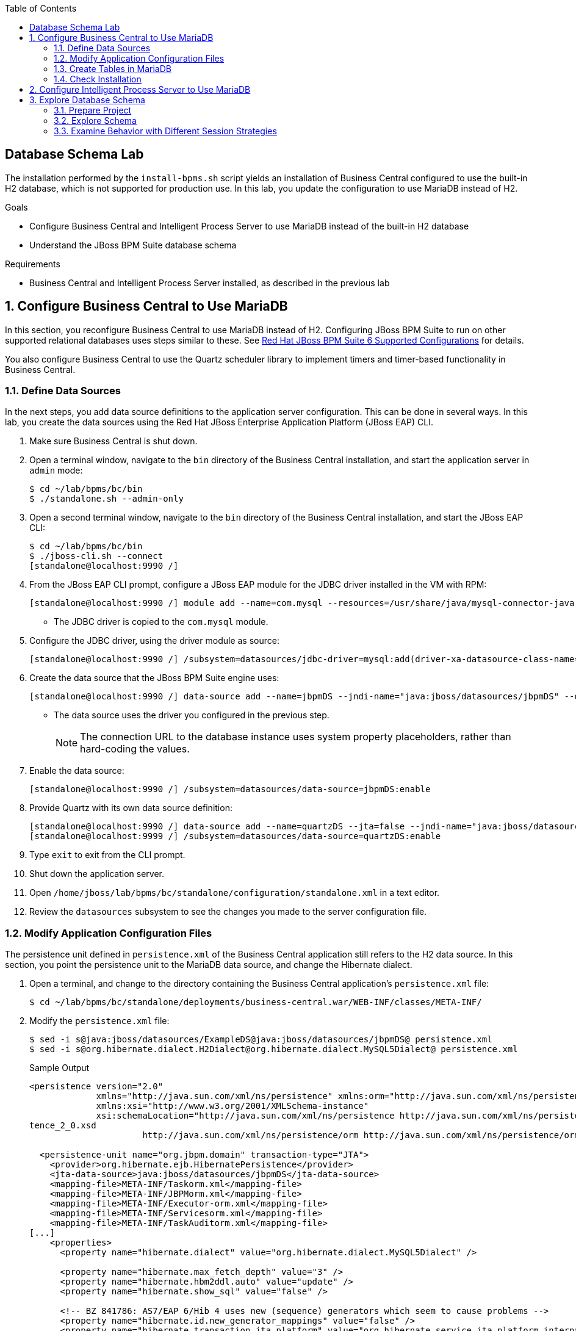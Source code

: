 :scrollbar:
:data-uri:
:linkattrs:
:toc2:

== Database Schema Lab

The installation performed by the `install-bpms.sh` script yields an installation of Business Central configured to use the built-in H2 database, which is not supported for production use. In this lab, you update the configuration to use MariaDB instead of H2.

.Goals
* Configure Business Central and Intelligent Process Server to use MariaDB instead of the built-in H2 database
* Understand the JBoss BPM Suite database schema

.Requirements
* Business Central and Intelligent Process Server installed, as described in the previous lab

:numbered:

== Configure Business Central to Use MariaDB

In this section, you reconfigure Business Central to use MariaDB instead of H2. Configuring JBoss BPM Suite to run on other supported relational databases uses steps similar to these. See link:https://access.redhat.com/articles/704703[Red Hat JBoss BPM Suite 6 Supported Configurations^] for details.

You also configure Business Central to use the Quartz scheduler library to implement timers and timer-based functionality in Business Central.

=== Define Data Sources

In the next steps, you add data source definitions to the application server configuration. This can be done in several ways. In this lab, you create the data sources using the Red Hat JBoss Enterprise Application Platform (JBoss EAP) CLI.

. Make sure Business Central is shut down.

. Open a terminal window, navigate to the `bin` directory of the Business Central installation, and start the application server in `admin` mode:
+
[source,text]
----
$ cd ~/lab/bpms/bc/bin
$ ./standalone.sh --admin-only
----

. Open a second terminal window, navigate to the `bin` directory of the Business Central installation, and start the JBoss EAP CLI:
+
[source,text]
----
$ cd ~/lab/bpms/bc/bin
$ ./jboss-cli.sh --connect
[standalone@localhost:9990 /]
----

. From the JBoss EAP CLI prompt, configure a JBoss EAP module for the JDBC driver installed in the VM with RPM:
+
[source,text]
----
[standalone@localhost:9990 /] module add --name=com.mysql --resources=/usr/share/java/mysql-connector-java.jar --dependencies=javax.api,javax.transaction.api
----
* The JDBC driver is copied to the `com.mysql` module.

. Configure the JDBC driver, using the driver module as source:
+
[source,text]
----
[standalone@localhost:9990 /] /subsystem=datasources/jdbc-driver=mysql:add(driver-xa-datasource-class-name=com.mysql.jdbc.jdbc2.optional.MysqlXADataSource,driver-name=mysql,driver-module-name=com.mysql)
----

. Create the data source that the JBoss BPM Suite engine uses:
+
[source,text]
----
[standalone@localhost:9990 /] data-source add --name=jbpmDS --jndi-name="java:jboss/datasources/jbpmDS" --driver-name=mysql --user-name=jboss --password=jboss --exception-sorter-class-name=org.jboss.jca.adapters.jdbc.extensions.mysql.MySQLExceptionSorter --valid-connection-checker-class-name=org.jboss.jca.adapters.jdbc.extensions.mysql.MySQLValidConnectionChecker --connection-url="jdbc:mysql://${mysql.host.ip}:${mysql.host.port}/${mysql.bpms.schema}?transformedBitIsBoolean=true&sessionVariables=storage_engine=InnoDB"
----

* The data source uses the driver you configured in the previous step.
+
[NOTE]
The connection URL to the database instance uses system property placeholders, rather than hard-coding the values.

. Enable the data source:
+
[source,text]
----
[standalone@localhost:9990 /] /subsystem=datasources/data-source=jbpmDS:enable
----

. Provide Quartz with its own data source definition:
+
[source,text]
----
[standalone@localhost:9990 /] data-source add --name=quartzDS --jta=false --jndi-name="java:jboss/datasources/quartzDS" --driver-name=mysql --user-name=jboss --password=jboss --exception-sorter-class-name=org.jboss.jca.adapters.jdbc.extensions.mysql.MySQLExceptionSorter --valid-connection-checker-class-name=org.jboss.jca.adapters.jdbc.extensions.mysql.MySQLValidConnectionChecker --connection-url="jdbc:mysql://${mysql.host.ip}:${mysql.host.port}/${mysql.bpms.schema}?transformedBitIsBoolean=true&sessionVariables=storage_engine=InnoDB"
[standalone@localhost:9999 /] /subsystem=datasources/data-source=quartzDS:enable
----

. Type `exit` to exit from the CLI prompt.

. Shut down the application server.

. Open `/home/jboss/lab/bpms/bc/standalone/configuration/standalone.xml` in a text editor.
. Review the `datasources` subsystem to see the changes you made to the server configuration file.

=== Modify Application Configuration Files

The persistence unit defined in `persistence.xml` of the Business Central application still refers to the H2 data source. In this section, you point the persistence unit to the MariaDB data source, and change the Hibernate dialect.

. Open a terminal, and change to the directory containing the Business Central application's `persistence.xml` file:
+
[source,text]
----
$ cd ~/lab/bpms/bc/standalone/deployments/business-central.war/WEB-INF/classes/META-INF/
----

. Modify the `persistence.xml` file:
+
[source,text]
----
$ sed -i s@java:jboss/datasources/ExampleDS@java:jboss/datasources/jbpmDS@ persistence.xml
$ sed -i s@org.hibernate.dialect.H2Dialect@org.hibernate.dialect.MySQL5Dialect@ persistence.xml
----
+
.Sample Output
[source,xml]
----
<persistence version="2.0"
             xmlns="http://java.sun.com/xml/ns/persistence" xmlns:orm="http://java.sun.com/xml/ns/persistence/orm"
             xmlns:xsi="http://www.w3.org/2001/XMLSchema-instance"
             xsi:schemaLocation="http://java.sun.com/xml/ns/persistence http://java.sun.com/xml/ns/persistence/persis
tence_2_0.xsd
                      http://java.sun.com/xml/ns/persistence/orm http://java.sun.com/xml/ns/persistence/orm_2_0.xsd">

  <persistence-unit name="org.jbpm.domain" transaction-type="JTA">
    <provider>org.hibernate.ejb.HibernatePersistence</provider>
    <jta-data-source>java:jboss/datasources/jbpmDS</jta-data-source>
    <mapping-file>META-INF/Taskorm.xml</mapping-file>
    <mapping-file>META-INF/JBPMorm.xml</mapping-file>
    <mapping-file>META-INF/Executor-orm.xml</mapping-file>
    <mapping-file>META-INF/Servicesorm.xml</mapping-file>
    <mapping-file>META-INF/TaskAuditorm.xml</mapping-file>
[...]
    <properties>
      <property name="hibernate.dialect" value="org.hibernate.dialect.MySQL5Dialect" />

      <property name="hibernate.max_fetch_depth" value="3" />
      <property name="hibernate.hbm2ddl.auto" value="update" />
      <property name="hibernate.show_sql" value="false" />

      <!-- BZ 841786: AS7/EAP 6/Hib 4 uses new (sequence) generators which seem to cause problems -->
      <property name="hibernate.id.new_generator_mappings" value="false" />
      <property name="hibernate.transaction.jta.platform" value="org.hibernate.service.jta.platform.internal.JBossAppServerJtaPlatform" />
    </properties>
  </persistence-unit>
----

. Change to the directory containing the Dashboard Builder application's `jboss-web.xml` file:
+
[source,text]
----
$ cd ~/lab/bpms/bc/standalone/deployments/dashbuilder.war/WEB-INF/
----

. Change the Dashboard Builder application's reference to the H2 data source to `ExampleDS`:
+
[source,text]
----
$ sed -i s@java:jboss/datasources/ExampleDS@java:jboss/datasources/jbpmDS@ jboss-web.xml
----
+
.Sample Output
[source,xml]
----
<jboss-web>
    <context-root>/dashbuilder</context-root>
    <resource-ref>
        <res-ref-name>jdbc/dashbuilder</res-ref-name>
        <res-type>javax.sql.DataSource</res-type>
        <jndi-name>java:jboss/datasources/jbpmDS</jndi-name>
    </resource-ref>

    <!--
        Use by default the JBoss EAP security domain.
        In order to access as superuser to the Dashboard Builder app you must create a user with login="root".
        (Users can be registered using the bin/add-user.sh command)

        If you choose to use a custom security domain then you should define it into the
        <jboss-eap-home>/standalone/configuration/standalone.xml file.
     -->
    <security-domain>other</security-domain>

</jboss-web>
----

=== Create Tables in MariaDB

Creating the JBoss BPM Suite database tables in the database is not strictly necessary. The JBoss BPM Suite engine leverages the Java Persistence API (JPA), and as such the database tables can be created on the fly at server startup. Red Hat recommends using the provided Data Definition Language (DDL) scripts to create the database up front, as these DDL scripts also contain definitions for indexes that are not created if JPA handles the database creation.

In an enterprise environment, the user associated with the data source may not have permission to create tables, which makes it necessary to create the tables up front.

If you are using Quartz as the implementation for timers, you must create the Quartz tables. These cannot be created automatically at server startup.

The DDL scripts for JBoss BPM Suite are included in the _BPMS Supplementary Tools_ package, which can be downloaded from the Red Hat Customer Portal. It contains DDL scripts for MySQL and PostgreSQL as well as DB2, Oracle, SQL Server, and Sybase.

The DDL scripts for MySQL/MariaDB are in the `/opt/install/scripts/bpms/ddl` directory of the lab VM.

. In a terminal window, log in to MariaDB:
+
[source,text]
----
$ mysql --user=root
----

. Create the database for Business Central, grant privileges to the `jboss` user (defined in the data source), and exit from the MySQL prompt:
+
[source,text]
----
MariaDB [(none)]> CREATE DATABASE IF NOT EXISTS bpmsbc;
MariaDB [(none)]> GRANT ALL ON bpmsbc.* TO 'jboss'@'localhost' IDENTIFIED BY 'jboss';
MariaDB [(none)]> GRANT ALL ON bpmsbc.* TO 'jboss'@'%' IDENTIFIED BY 'jboss';
MariaDB [(none)]> exit
----

. Create the Business Central database tables using the DDL scripts:
+
[source,text]
----
$ mysql --user=jboss --password=jboss bpmsbc < /opt/install/scripts/bpms/ddl/mysql5-jbpm-schema.sql
$ mysql --user=jboss --password=jboss bpmsbc < /opt/install/scripts/bpms/ddl/mysql5-dashbuilder-schema.sql
$ mysql --user=jboss --password=jboss bpmsbc < /opt/install/scripts/bpms/ddl/quartz_tables_mysql.sql
----

=== Check Installation

In this section, you start the Business Central instance and validate the configuration.

. In a terminal window, change to the `/home/jboss/lab/bpms/bc` directory.

. Open the `bin/standalone.conf` file for editing:
+
[source,text]
----
$ pluma bin/standalone.conf
----
+
[NOTE]
In the `standalone.conf` file, the system properties for the MariaDB database are already added (near line 77).

. Configure the Business Central engine to use Quartz, by adding the following line at the end of the file:
+
[source,text]
----
JAVA_OPTS="$JAVA_OPTS -Dorg.quartz.properties=/opt/install/scripts/bpms/quartz/quartz.properties"
----
* Quartz properties are provided in the VM in the `/opt/install/scripts/bpms/quartz` directory.
+
[NOTE]
====
* You can find more details about how to configure Quartz in the link:http://www.quartz-scheduler.org/documentation[Quartz documentation^].
* JBoss BPM Suite uses version 1.8.5 of the Quartz library.
====

. Save the file.

. Start the server:
+
[source,text]
----
$ ./bin/standalone.sh
----

* Expect the server to start without errors.

== Configure Intelligent Process Server to Use MariaDB

The steps required to configure Intelligent Process Server to use MariaDB, rather than the built-in H2 database, are similar to those for Business Central. In this case, there is no `persistence.xml` configuration file to adapt. With Intelligent Process Server, the persistence unit is built programmatically when the BPM extension is started. Configuration is provided through system properties.

. Repeat the steps to create the tables in a new schema in the MariaDB called `bpmskieserver`.
+
* Because Intelligent Process Server does not use Dashboard Builder, there is no need to import the dashboard tables.

. Repeat the steps to define a driver module data source for the Intelligent Process Server installation, located at `/home/jboss/lab/bpms/kieserver`.

.. Connect to the server from the CLI, using a port offset of 150 to launch Intelligent Process Server:
+
[source,text]
----
$ ./jboss-cli.sh --connect --controller=127.0.0.1:10140
----

.. Open the `/home/jboss/lab/bpms/kieserver/bin/standalone.conf` file and add these lines to the end of the file:
+
[source,text]
----
JAVA_OPTS="$JAVA_OPTS -Dorg.kie.server.persistence.ds=java:jboss/datasources/jbpmDS"
JAVA_OPTS="$JAVA_OPTS -Dorg.kie.server.persistence.dialect=org.hibernate.dialect.MySQL5Dialect"
JAVA_OPTS="$JAVA_OPTS -Dorg.quartz.properties=/opt/install/scripts/bpms/quartz/quartz.properties"
----

.. Save the file.

. Start the server and verify that there are no errors in the logs.

== Explore Database Schema

In this section, you explore the JBoss BPM Suite database schema using example processes to illustrate where and how data is stored in the database.

=== Prepare Project

. In a terminal window, change to the `lab` folder and clone the lab project from GitHub:
+
[source,text]
----
$ cd ~/lab
$ git clone https://github.com/gpe-mw-training/bxms-advanced-infrastructure-lab
----

. Build and install the project KJAR into the local Maven repository:
+
[source,text]
----
$ cd ~/lab/bxms-advanced-infrastructure-lab/process-kjar
$ mvn clean install
----

. Determine the URL to the supported Red Hat Maven repository that contains the JBoss BPM Suite dependencies used to build this project.

. Switch to the `~/kieserver/bin` directory and create a `user1` user belonging to the `group1` group in Intelligent Process Server:
+
[source,text]
----
$ cd ~/lab/bpms/kieserver/bin
$ ./add-user.sh -u user1 -p user -g kie-server,group1 -a -s -sc /home/jboss/lab/bpms/kieserver/standalone/configuration
----
* You use this user to work with User Tasks in the sample processes.

. Start Intelligent Process Server and deploy the KJAR you built:
+
[source,text]
----
$ curl -X PUT -H "Accept:application/json" -H "Content-Type:application/json" --user jboss:bpms -d '{ "release-id" : { "group-id" : "com.redhat.gpte.bpms-advanced-infrastructure", "artifact-id" : "process-kjar", "version" : "1.0" } }' "http://localhost:8230/kie-server/services/rest/server/containers/container1"
----
+
.Sample Output
[source,json]
----
{
  "type" : "SUCCESS",
  "msg" : "Container container1 successfully deployed with module com.redhat.gpte.bpms-advanced-infrastructure:process-kjar:1.0.",
  "result" : {
    "kie-container" : {
      "status" : "STARTED",
      "messages" : [ ],
      "container-id" : "container1",
      "release-id" : {
        "version" : "1.0",
        "group-id" : "com.redhat.gpte.bpms-advanced-infrastructure",
        "artifact-id" : "process-kjar"
      },
      "resolved-release-id" : {
        "version" : "1.0",
        "group-id" : "com.redhat.gpte.bpms-advanced-infrastructure",
        "artifact-id" : "process-kjar"
      },
      "config-items" : [ ]
    }
  }
}
----

* The deployed KJAR contains two simple processes:

** `process-with-usertask`: This process has a User Task assigned to `group1`. The process takes a `var` process variable of type `String`, which is passed to the User Task:
+
image::images/process-with-usertask.png[]

** `process-with-timer`: This is essentially the same process, but now with a timer attached to the User Task node. The timer fires after 5 minutes:
+
image::images/process-with-timer.png[]

=== Explore Schema

==== Log In and Examine Table List

. In a terminal window, log in to the MariaDB database, using the `bpmskieserver` schema:
+
[source,text]
----
$ mysql --user=jboss --password=jboss bpmskieserver
----

. View the 53 tables of the database schema:
+
[source,text]
----
MariaDB [bpmskieserver]> show tables;
----
+
.Sample Output
[source,text]
----
+--------------------------------+
| Tables_in_bpmskieserver        |
+--------------------------------+
| attachment                     |
| audittaskimpl                  |
| bamtasksummary                 |
| booleanexpression              |
| content                        |
...
| requestinfo                    |
| sessioninfo                    |
| task                           |
| task_comment                   |
| taskdef                        |
| taskevent                      |
| taskvariableimpl               |
| variableinstancelog            |
| workiteminfo                   |
+--------------------------------+
53 rows in set (0.00 sec)
----

* The tables starting with `qrtz_` are used by the Quartz scheduler.
* All of the tables are empty.

==== Examine Process Instance, Session, and Task State

. Start an instance of the `process-with-usertask` process:
+
[source,text]
----
$ curl -X POST -H "Accept: application/json" -H "Content-Type: application/json" --user jboss:bpms -d '{ "var" : "before user task" }'  "http://localhost:8230/kie-server/services/rest/server/containers/container1/processes/bpms-advanced-infrastructure.process-with-usertask/instances"
----
* The process instance progresses to the creation of the User Task and then is persisted in the database.

. Verify that the process instance state is stored in the `processinstanceinfo` table:
+
[source,text]
----
MariaDB [bpmskieserver]> select * from processinstanceinfo \G
----
+
.Sample Output
[source,text]
----
*************************** 1. row ***************************
              InstanceId: 1
    lastModificationDate: 2016-08-14 18:27:38
            lastReadDate: 2016-08-14 18:27:38
               processId: bpms-advanced-infrastructure.process-with-usertask
processInstanceByteArray: �z  pRuleFlow
 J Horg.drools.core.marshalling.impl.SerializablePlaceholderResolverStrategyM�sr java.util.ArrayListx��� I sizexp   w   t before user taskxR�
RuleFlow2bpms-advanced-infrastructure.process-with-usertask (B
var     ` jprocessStartEventr)
%_2C168008-BB85-4E11-8B79-97BDA4BEA059zprocess-with-usertask�
               startDate: 2016-08-14 18:27:38
                   state: 1
                 OPTLOCK: 2
1 row in set (0.00 sec)
----

* Note that the process variables are stored as a byte array in the `processInstanceByteArray` column, which is of type BLOB.

* The KJAR uses `PER_REQUEST` runtime strategy. For each request a new `ksession` is created and disposed of at the end of the request. The session state is not stored.

. Verify this by querying the `sessioninfo` table:
+
[source,text]
----
MariaDB [bpmskieserver]> select * from sessioninfo;
----
+
.Sample Output
[source,text]
----
Empty set (0.00 sec)
----

==== Examine User Task State

. Verify that a User Task is created and its state is stored in the `task` table:
+
[source,text]
----
MariaDB [bpmskieserver]> select * from task \G
----
+
.Sample Output
[source,text]
----
*************************** 1. row ***************************
                id: 1
          archived: 0
 allowedToDelegate: NULL
       description:
          formName: NULL
              name: Task
          priority: 0
   subTaskStrategy: NoAction
           subject:
    activationTime: 2016-08-14 18:27:38
         createdOn: 2016-08-14 18:27:38
      deploymentId: container1
documentAccessType: 0
 documentContentId: 1
      documentType: java.util.HashMap
    expirationTime: NULL
   faultAccessType: NULL
    faultContentId: -1
         faultName: NULL
         faultType: NULL
  outputAccessType: NULL
   outputContentId: -1
        outputType: NULL
          parentId: -1
    previousStatus: 0
         processId: bpms-advanced-infrastructure.process-with-usertask
 processInstanceId: 1
  processSessionId: 1
          skipable: 1
            status: Ready
        workItemId: 1
          taskType: NULL
           OPTLOCK: 1
  taskInitiator_id: NULL
    actualOwner_id: NULL
      createdBy_id: NULL
1 row in set (0.00 sec)
----
* The task is not claimed or started, so the actual owner is still `NULL`.

. Verify that the state of the task variables is stored in the `content` table:
+
[source,text]
----
MariaDB [bpmskieserver]> select * from content \G
----
+
.Sample Output
[source,text]
----
*************************** 1. row ***************************
     id: 1
content: �z
 J Horg.drools.core.marshalling.impl.SerializablePlaceholderResolverStrategyd�sr java.util.ArrayListx��� I sizexp   w   t truet Taskt before user taskt group1xRO

        Skippable

NodeName

taskVar

GroupId
1 row in set (0.00 sec)
----
* The state of the task variables is stored as a byte array, as with process instances.

. Query the `organizationalentity` table to verify that the users and groups are stored there:
+
[source,text]
----
MariaDB [bpmskieserver]> select * from organizationalentity;
----
* The JBoss BPM Suite engine stores only a reference to users and groups, not the relationship between them.
* Users and groups are added to the table when _seen_ for the first time by the engine.
+
.Sample Output
[source,text]
----
+-------+----------------+
| DTYPE | id             |
+-------+----------------+
| User  | Administrator  |
| Group | Administrators |
| Group | group1         |
+-------+----------------+
3 rows in set (0.00 sec)
----

. View the potential owners of a task that are stored in the `peopleassignments_potowners` table:
+
[source,text]
----
MariaDB [bpmskieserver]> select * from peopleassignments_potowners;
----

* In this case, the User Task is assigned to `group1`, so this table contains one row.
+
.Sample Output
[source,text]
----
+---------+-----------+
| task_id | entity_id |
+---------+-----------+
|       1 | group1    |
+---------+-----------+
1 row in set (0.00 sec)
----

. Examine the `processinstancelog`, `nodeinstancelog`, and `variableinstancelog` tables:
+
[source,text]
----
MariaDB [bpmskieserver]> select * from processinstancelog \G
MariaDB [bpmskieserver]> select * from nodeinstancelog \G
MariaDB [bpmskieserver]> select * from variableinstancelog \G
----
* The database schema contains a number of audit tables, where state changes are stored.
* Audit records for process instances, node transitions, and process variable value changes are stored in these three tables.

. Examine the audit tables for tasks stored in the `audittaskimpl` and `taskvariableimpl` tables:
+
[source,text]
----
MariaDB [bpmskieserver]> select * from audittaskimpl \G
MariaDB [bpmskieserver]> select * from taskvariableimpl \G
----

==== Manipulate and Examine Task State

. Verify the task status stored in the `task` table:
+
[source,text]
----
MariaDB [bpmskieserver]> select id,status,actualOwner_id from task;
----
+
.Sample Output
[source,text]
----
+----+--------+----------------+
| id | status | actualOwner_id |
+----+--------+----------------+
|  1 | Ready  | NULL           |
+----+--------+----------------+
----

. Claim the task to change the task status:
+
[source,text]
----
$ curl -X PUT -H "Accept: application/json" -H "Content-Type: application/json" --user user1:user "http://localhost:8230/kie-server/services/rest/server/containers/container1/tasks/1/states/claimed"
----

. Examine the `task` table again:
+
[source,text]
----
MariaDB [bpmskieserver]> select id,status,actualOwner_id from task;
----
+
.Sample Output
[source,text]
----
+----+----------+----------------+
| id | status   | actualOwner_id |
+----+----------+----------------+
|  1 | Reserved | user1          |
+----+----------+----------------+
----

. Also reexamine the `organizationalentity` table:
+
[source,text]
----
MariaDB [bpmskieserver]> select * from organizationalentity;
----
+
.Sample Output
[source,text]
----
+-------+----------------+
| DTYPE | id             |
+-------+----------------+
| User  | Administrator  |
| Group | Administrators |
| Group | group1         |
| Group | kie-server     |
| User  | user1          |
+-------+----------------+
----

. Start the task:
+
[source,text]
----
$ curl -X PUT -H "Accept: application/json" -H "Content-Type: application/json" --user user1:user "http://localhost:8230/kie-server/services/rest/server/containers/container1/tasks/1/states/started"
----

. Query the `task` table again, to verify the change in status:
+
[source,text]
----
MariaDB [bpmskieserver]> select id,status,actualOwner_id from task;
----
+
.Sample Output
[source,text]
----
+----+------------+----------------+
| id | status     | actualOwner_id |
+----+------------+----------------+
|  1 | InProgress | user1          |
+----+------------+----------------+
1 row in set (0.00 sec)
----

. Complete the task:
+
[source,text]
----
$ curl -X PUT -H "Accept: application/json" -H "Content-Type: application/json" --user user1:user -d '{ "taskVar" : "after the user task" }' "http://localhost:8230/kie-server/services/rest/server/containers/container1/tasks/1/states/completed"
----

. Verify that once the task is complete, the process instance reaches an end node, and completes:
+
[source,text]
----
MariaDB [bpmskieserver]> select * from processinstanceinfo;
----
+
.Sample Output
[source,text]
----
Empty set (0.00 sec)
----
* The data in the `processinstanceinfo` table for this process instance is purged.

. Verify that the process log tables (`processinstancelog`, `nodeinstancelog`, `variableinstancelog`) are not cleared when a process instance completes:
+
[source,text]
----
MariaDB [bpmskieserver]> select * from processinstancelog \G
----
+
.Sample Output
[source,text]
----
*************************** 1. row ***************************
                        id: 1
            correlationKey: NULL
                  duration: 21112997
                  end_date: 2016-08-15 00:19:30
                externalId: container1
             user_identity: jboss
                   outcome: NULL
   parentProcessInstanceId: -1
                 processId: bpms-advanced-infrastructure.process-with-usertask
processInstanceDescription: process-with-usertask
         processInstanceId: 1
               processName: process-with-usertask
            processVersion: 1.0
                start_date: 2016-08-14 18:27:38
                    status: 2
1 row in set (0.00 sec)
----

* The task tables (`task`, `peopleassignments_*`, `content`, `audittaskimpl`, and `taskvariableimpl`) are also not cleared when the task completes or the process instance finishes.

==== Examine Timer State

. Start an instance of the `process-with-timer` process to see how, in this installation, timers are managed by the Quartz library and also stored in the database:
+
[source,text]
----
$ curl -X POST -H "Accept: application/json" -H "Content-Type: application/json" --user jboss:bpms -d '{ "var" : "before user task" }'  "http://localhost:8230/kie-server/services/rest/server/containers/container1/processes/bpms-advanced-infrastructure.process-with-timer/instances"
----

. Verify that the timer definition is stored in the `qrtz_triggers` table:
+
[source,text]
----
MariaDB [bpmskieserver]> select * from qrtz_triggers \G
----
+
.Sample Output
[source,text]
----
*************************** 1. row ***************************
  TRIGGER_NAME: 5-2-1_trigger
 TRIGGER_GROUP: jbpm
      JOB_NAME: 5-2-1
     JOB_GROUP: jbpm
   IS_VOLATILE: 0
   DESCRIPTION: NULL
NEXT_FIRE_TIME: 1471214932454
PREV_FIRE_TIME: -1
      PRIORITY: 5
 TRIGGER_STATE: WAITING
  TRIGGER_TYPE: SIMPLE
    START_TIME: 1471214932454
      END_TIME: 0
 CALENDAR_NAME: NULL
 MISFIRE_INSTR: 0
      JOB_DATA:
1 row in set (0.00 sec)
----

* The timer delay is set to 5 minutes. If you wait a couple of minutes, the timer fires, and the row in the `qrtz_triggers` table is removed.

=== Examine Behavior with Different Session Strategies

==== Explore Per-Process Instance Runtime Strategy

When using `PER_PROCESS_INSTANCE` runtime strategy, the same `ksession` is used during the lifetime of the process instance. In this case, the session state is persisted into the `sessioninfo` database table and linked to the process instance. Every request for a process instance starts with rehydrating a `ksession` from the persisted state. In this section, you illustrate this.

. In a terminal window, change directories to `/home/jboss/lab/bxms-advanced-infrastructure-lab/process-kjar/`.
. Open the `src/main/resources/META-INF/kie-deployment-descriptor.xml` file for editing.
. Replace `<runtime-strategy>PER_REQUEST</runtime-strategy>` with `<runtime-strategy>PER_PROCESS_INSTANCE</runtime-strategy>`.
. Save the file.
. Open the `pom.xml` file for editing.
. Change the version of the project to `1.1`.
. Save the file.

. Rebuild the project:
+
[source,text]
----
$ mvn clean install
----

. Deploy the newly built KJAR:
+
[source,text]
----
$ curl -X PUT -H "Accept:application/json" -H "Content-Type:application/json" --user jboss:bpms -d '{ "release-id" : { "group-id" : "com.redhat.gpte.bpms-advanced-infrastructure", "artifact-id" : "process-kjar", "version" : "1.1" } }' "http://localhost:8230/kie-server/services/rest/server/containers/container2"
----

. Create an instance of the `process-with-usertask` process:
+
[source,text]
----
$ curl -X POST -H "Accept: application/json" -H "Content-Type: application/json" --user jboss:bpms -d '{ "var" : "before user task" }'  "http://localhost:8230/kie-server/services/rest/server/containers/container2/processes/bpms-advanced-infrastructure.process-with-usertask/instances"
----

. Check that a row is inserted in the `sessioninfo` table:
+
[source,text]
----
MariaDB [bpmskieserver]> select * from sessioninfo \G
----
+
.Sample Output
[source,text]
----
*************************** 1. row ***************************
                  id: 17
lastModificationDate: 2016-08-15 04:46:19
      rulesByteArray: �w|
 R  h     B#
MAIN   (���������@ "
MAINR5
DEFAULT"*
&org.drools.core.reteoo.InitialFactImpl "h
           startDate: 2016-08-15 04:46:19
             OPTLOCK: 2
1 row in set (0.00 sec)
----

. Verify that the `contextmappinginfo` table links the persisted `ksession` to the process instance:
+
[source,text]
----
MariaDB [bpmskieserver]> select * from contextmappinginfo;
----
+
.Sample Output
[source,text]
----
+-----------+------------+-------------+------------+---------+
| mappingId | CONTEXT_ID | KSESSION_ID | OWNER_ID   | OPTLOCK |
+-----------+------------+-------------+------------+---------+
|         1 | 6          |          17 | container2 |       0 |
+-----------+------------+-------------+------------+---------+
1 row in set (0.00 sec)
----

* The `context_id` column contains the ID of the process instance:

. Complete the User Task of the created process to verify that when the process instance completes, the matching rows in the `sessioninfo` and `contextmappinginfo` tables are deleted.

==== Explore Singleton Runtime Strategy

When using `SINGLETON` runtime strategy, one `ksession` is shared by all process instances of a deployment. The session state is kept in memory as long as the server is up. When shutting down the server, the session state is serialized to disk. In this case, the `sessioninfo` table is not used.
